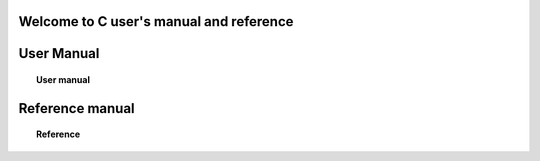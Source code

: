 
.. C tutorial documentation master file, created by
   sphinx-quickstart on Thu Jul 26 17:49:20 2012.
   You can adapt this file completely to your liking, but it should at least
   contain the root `toctree` directive.

Welcome to C user's manual and reference
========================================


User Manual
====
.. topic:: User manual

	   .. toctree::
	      :maxdepth: 2

	      overview
	      using_apl_c


Reference manual
====
.. topic:: Reference 

	   .. toctree::
	      :maxdepth: 5

	      ctutorial



